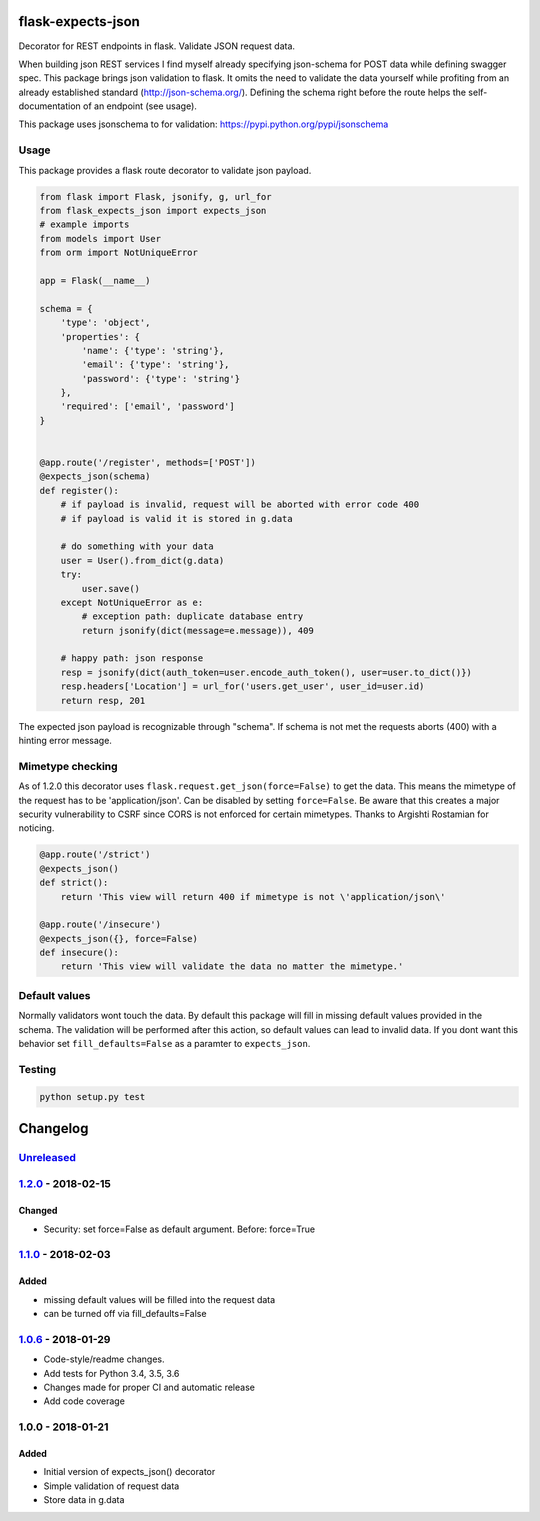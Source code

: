 |version| |license| |pyversions| |pipeline status| |coverage|

flask-expects-json
==================

Decorator for REST endpoints in flask. Validate JSON request data.

When building json REST services I find myself already specifying
json-schema for POST data while defining swagger spec. This package
brings json validation to flask. It omits the need to validate the data
yourself while profiting from an already established standard
(http://json-schema.org/). Defining the schema right before the route
helps the self-documentation of an endpoint (see usage).

This package uses jsonschema to for validation:
https://pypi.python.org/pypi/jsonschema

Usage
-----

This package provides a flask route decorator to validate json payload.

.. code:: python

    from flask import Flask, jsonify, g, url_for
    from flask_expects_json import expects_json
    # example imports
    from models import User
    from orm import NotUniqueError

    app = Flask(__name__)

    schema = {
        'type': 'object',
        'properties': {
            'name': {'type': 'string'},
            'email': {'type': 'string'},
            'password': {'type': 'string'}
        },
        'required': ['email', 'password']
    }


    @app.route('/register', methods=['POST'])
    @expects_json(schema)
    def register():
        # if payload is invalid, request will be aborted with error code 400
        # if payload is valid it is stored in g.data

        # do something with your data
        user = User().from_dict(g.data)
        try:
            user.save()
        except NotUniqueError as e:
            # exception path: duplicate database entry
            return jsonify(dict(message=e.message)), 409

        # happy path: json response
        resp = jsonify(dict(auth_token=user.encode_auth_token(), user=user.to_dict()})
        resp.headers['Location'] = url_for('users.get_user', user_id=user.id)
        return resp, 201

The expected json payload is recognizable through "schema". If schema is
not met the requests aborts (400) with a hinting error message.

Mimetype checking
-----------------

As of 1.2.0 this decorator uses ``flask.request.get_json(force=False)``
to get the data. This means the mimetype of the request has to be
'application/json'. Can be disabled by setting ``force=False``. Be aware
that this creates a major security vulnerability to CSRF since CORS is
not enforced for certain mimetypes. Thanks to Argishti Rostamian for
noticing.

.. code:: python

    @app.route('/strict')
    @expects_json()
    def strict():
        return 'This view will return 400 if mimetype is not \'application/json\' 
        
    @app.route('/insecure')
    @expects_json({}, force=False)
    def insecure():
        return 'This view will validate the data no matter the mimetype.'

Default values
--------------

Normally validators wont touch the data. By default this package will
fill in missing default values provided in the schema. The validation
will be performed after this action, so default values can lead to
invalid data. If you dont want this behavior set ``fill_defaults=False``
as a paramter to ``expects_json``.

Testing
-------

.. code:: python

    python setup.py test

Changelog
=========

`Unreleased <https://github.com/fischerfredl/flask-expects-json/compare/1.2.0...HEAD>`__
----------------------------------------------------------------------------------------

`1.2.0 <https://github.com/fischerfredl/flask-expects-json/compare/1.1.0...1.2.0>`__ - 2018-02-15
-------------------------------------------------------------------------------------------------

Changed
~~~~~~~

-  Security: set force=False as default argument. Before: force=True

`1.1.0 <https://github.com/fischerfredl/flask-expects-json/compare/1.0.6...1.1.0>`__ - 2018-02-03
-------------------------------------------------------------------------------------------------

Added
~~~~~

-  missing default values will be filled into the request data
-  can be turned off via fill\_defaults=False

`1.0.6 <https://github.com/fischerfredl/flask-expects-json/compare/1.0.0...1.0.6>`__ - 2018-01-29
-------------------------------------------------------------------------------------------------

-  Code-style/readme changes.
-  Add tests for Python 3.4, 3.5, 3.6
-  Changes made for proper CI and automatic release
-  Add code coverage

1.0.0 - 2018-01-21
------------------

Added
~~~~~

-  Initial version of expects\_json() decorator
-  Simple validation of request data
-  Store data in g.data

.. |version| image:: https://img.shields.io/pypi/v/flask-expects-json.svg
   :target: https://pypi.python.org/pypi/flask-expects-json
.. |license| image:: https://img.shields.io/pypi/l/flask-expects-json.svg
   :target: https://pypi.python.org/pypi/flask-expects-json
.. |pyversions| image:: https://img.shields.io/pypi/pyversions/flask-expects-json.svg
   :target: https://pypi.python.org/pypi/flask-expects-json
.. |pipeline status| image:: https://travis-ci.org/Fischerfredl/flask-expects-json.svg?branch=master
   :target: https://travis-ci.org/Fischerfredl/flask-expects-json
.. |coverage| image:: https://img.shields.io/codecov/c/github/fischerfredl/flask-expects-json.svg
   :target: https://codecov.io/gh/Fischerfredl/flask-expects-json
